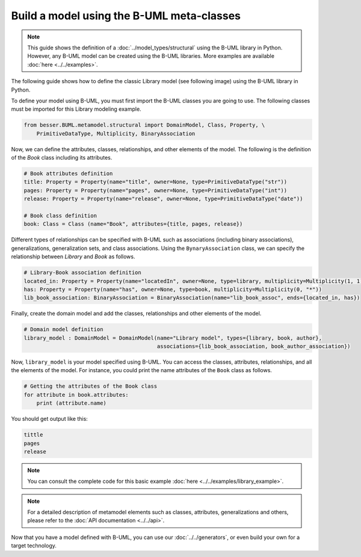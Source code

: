 Build a model using the B-UML meta-classes
==========================================

.. note::
    
    This guide shows the definition of a :doc:`../model_types/structural` using the B-UML library in Python. However, any B-UML model can 
    be created using the B-UML libraries. More examples are available :doc:`here <../../examples>`.


The following guide shows how to define the classic Library model (see following image) using the B-UML library in Python.

.. image:: ../../img/library_uml_model.png
  :width: 600
  :alt: Library model
  :align: center

To define your model using B-UML, you must first import the B-UML classes you are going to use. The following classes 
must be imported for this Library modeling example.

.. code-block:: python

    from besser.BUML.metamodel.structural import DomainModel, Class, Property, \
        PrimitiveDataType, Multiplicity, BinaryAssociation

Now, we can define the attributes, classes, relationships, and other elements of the model. The following is the definition 
of the *Book* class including its attributes.

.. code-block:: python

    # Book attributes definition
    title: Property = Property(name="title", owner=None, type=PrimitiveDataType("str"))
    pages: Property = Property(name="pages", owner=None, type=PrimitiveDataType("int"))
    release: Property = Property(name="release", owner=None, type=PrimitiveDataType("date"))

    # Book class definition
    book: Class = Class (name="Book", attributes={title, pages, release})

Different types of relationships can be specified with B-UML such as associations (including binary associations), generalizations, 
generalization sets, and class associations. Using the ``BynaryAssociation`` class, we can specify the relationship between *Library* 
and *Book* as follows. 

.. code-block:: python

    # Library-Book association definition
    located_in: Property = Property(name="locatedIn", owner=None, type=library, multiplicity=Multiplicity(1, 1))
    has: Property = Property(name="has", owner=None, type=book, multiplicity=Multiplicity(0, "*"))
    lib_book_association: BinaryAssociation = BinaryAssociation(name="lib_book_assoc", ends={located_in, has})

Finally, create the domain model and add the classes, relationships and other elements of the model.

.. code-block:: python

    # Domain model definition
    library_model : DomainModel = DomainModel(name="Library model", types={library, book, author}, 
                                              associations={lib_book_association, book_author_association})


Now, ``library_model`` is your model specified using B-UML. You can access the classes, attributes, relationships, and all the 
elements of the model. For instance, you could print the name attributes of the ``Book`` class as follows.

.. code-block:: python

    # Getting the attributes of the Book class
    for attribute in book.attributes:
        print (attribute.name)

You should get output like this:

.. code-block:: console

    tittle
    pages
    release

.. note::
    
    You can consult the complete code for this basic example :doc:`here <../../examples/library_example>`.

.. note::
    
    For a detailed description of metamodel elements such as classes, attributes, generalizations and others, 
    please refer to the :doc:`API documentation <../../api>`.





Now that you have a model defined with B-UML, you can use our :doc:`../../generators`, or even build your own for a target technology. 

